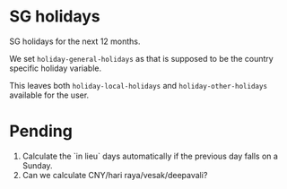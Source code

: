 * SG holidays

SG holidays for the next 12 months.

We set =holiday-general-holidays= as that is supposed to be the country
specific holiday variable.

This leaves both =holiday-local-holidays= and =holiday-other-holidays=
available for the user.

* Pending

1. Calculate the `in lieu` days automatically if the previous day falls
   on a Sunday.
2. Can we calculate CNY/hari raya/vesak/deepavali?
